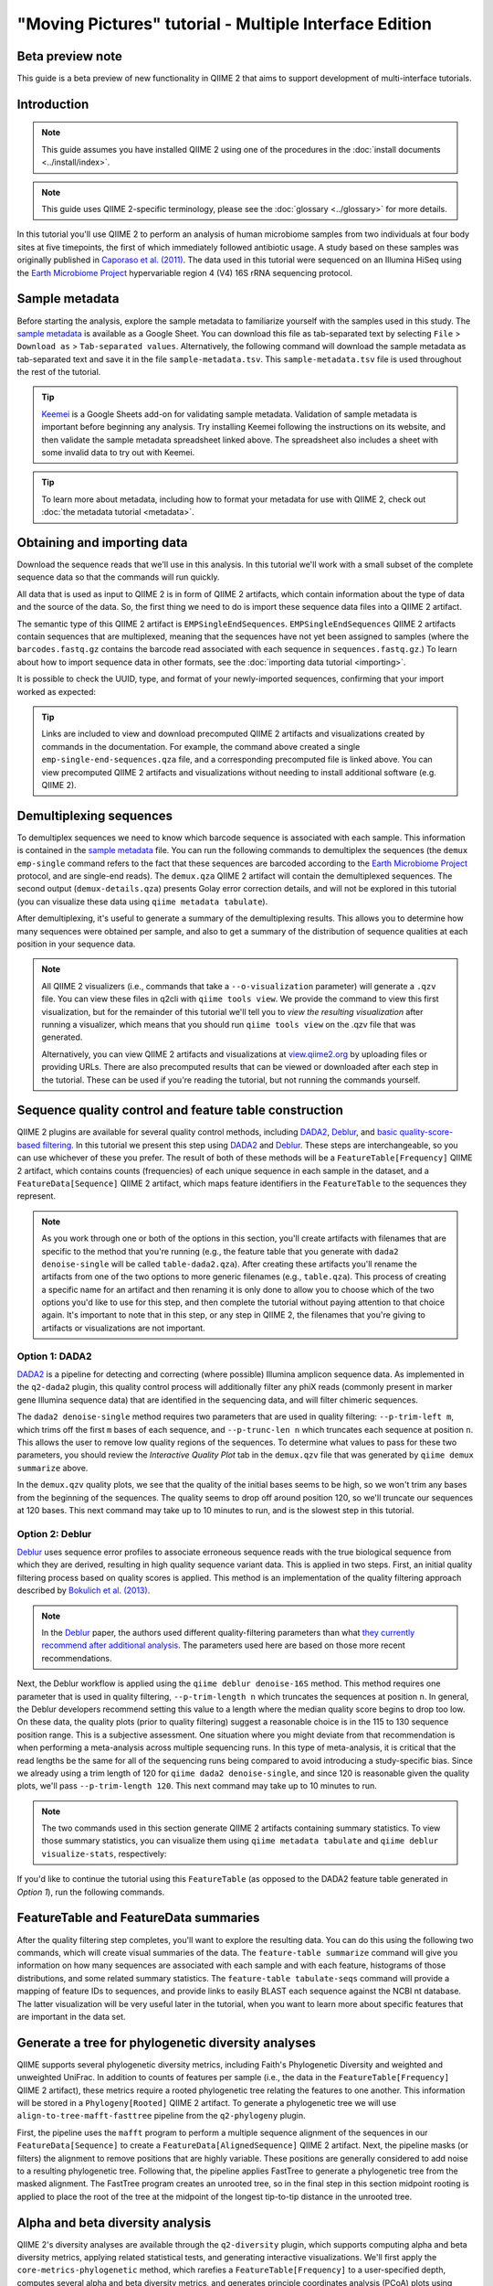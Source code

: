 "Moving Pictures" tutorial - Multiple Interface Edition
=======================================================

Beta preview note
-----------------

This guide is a beta preview of new functionality in QIIME 2 that aims to
support development of multi-interface tutorials.

Introduction
------------

.. note::
   This guide assumes you have installed QIIME 2 using one of the procedures in
   the :doc:`install documents <../install/index>`.

.. note::
   This guide uses QIIME 2-specific terminology, please see the :doc:`glossary
   <../glossary>` for more details.

In this tutorial you'll use QIIME 2 to perform an analysis of human microbiome
samples from two individuals at four body sites at five timepoints, the first
of which immediately followed antibiotic usage. A study based on these samples
was originally published in `Caporaso et al. (2011)`_. The data used in this
tutorial were sequenced on an Illumina HiSeq using the `Earth Microbiome
Project`_ hypervariable region 4 (V4) 16S rRNA sequencing protocol.

.. qiime1-users::
   These are the same data that are used in the QIIME 1 `Illumina Overview
   Tutorial`_.

Sample metadata
---------------

.. usage-selector::

Before starting the analysis, explore the sample metadata to familiarize
yourself with the samples used in this study. The `sample metadata`_ is
available as a Google Sheet. You can download this file as tab-separated text
by selecting ``File`` > ``Download as`` > ``Tab-separated values``.
Alternatively, the following command will download the sample metadata as
tab-separated text and save it in the file ``sample-metadata.tsv``. This
``sample-metadata.tsv`` file is used throughout the rest of the tutorial.

.. usage::

   def md_factory():
       from urllib import request
       from qiime2 import Metadata
       fp, _ = request.urlretrieve(
           'https://data.qiime2.org/2022.2/tutorials/moving-pictures/sample_metadata.tsv',
       )

       return Metadata.load(fp)

   sample_metadata = use.init_metadata('sample_metadata', md_factory)

.. tip::
   `Keemei`_ is a Google Sheets add-on for validating sample metadata.
   Validation of sample metadata is important before beginning any analysis.
   Try installing Keemei following the instructions on its website, and then
   validate the sample metadata spreadsheet linked above. The spreadsheet also
   includes a sheet with some invalid data to try out with Keemei.

.. tip::
   To learn more about metadata, including how to format your metadata for use
   with QIIME 2, check out :doc:`the metadata tutorial <metadata>`.

Obtaining and importing data
----------------------------

.. usage-selector::

Download the sequence reads that we'll use in this analysis. In this tutorial
we'll work with a small subset of the complete sequence data so that the
commands will run quickly.

.. usage::
   def emp_factory():
       import os
       import tempfile
       from urllib import request

       from q2_demux._format import EMPSingleEndDirFmt
       from q2_types.per_sample_sequences import FastqGzFormat

       base_url = 'https://data.qiime2.org/2022.2/tutorials/moving-pictures/'
       bc_url = base_url + 'emp-single-end-sequences/barcodes.fastq.gz'
       seqs_url = base_url + 'emp-single-end-sequences/sequences.fastq.gz'

       fmt = EMPSingleEndDirFmt(mode='w')

       with tempfile.TemporaryDirectory() as tmpdir:
           bc_fp = os.path.join(tmpdir, 'barcodes.fastq.gz')
           bc_fn, _ = request.urlretrieve(bc_url, bc_fp)

           seqs_fp = os.path.join(tmpdir, 'sequences.fastq.gz')
           seqs_fn, _ = request.urlretrieve(seqs_url, seqs_fp)

           fmt.barcodes.write_data(bc_fn, FastqGzFormat)
           fmt.sequences.write_data(seqs_fn, FastqGzFormat)

       fmt.validate()
       return fmt

   raw_seqs = use.init_format('emp-single-end-sequences', emp_factory)


All data that is used as input to QIIME 2 is in form of QIIME 2 artifacts,
which contain information about the type of data and the source of the data.
So, the first thing we need to do is import these sequence data files into a
QIIME 2 artifact.

The semantic type of this QIIME 2 artifact is ``EMPSingleEndSequences``.
``EMPSingleEndSequences`` QIIME 2 artifacts contain sequences that are
multiplexed, meaning that the sequences have not yet been assigned to samples
(where the ``barcodes.fastq.gz`` contains the barcode read associated
with each sequence in ``sequences.fastq.gz``.) To learn about how to import
sequence data in other formats, see the :doc:`importing data tutorial
<importing>`.

.. usage::

   emp_single_end_sequences = use.import_from_format(
       'emp_single_end_sequences',
       'EMPSingleEndSequences',
       raw_seqs,
   )

It is possible to check the UUID, type, and format of your newly-imported
sequences, confirming that your import worked as expected:

.. usage::

   use.peek(emp_single_end_sequences)

.. tip::
   Links are included to view and download precomputed QIIME 2 artifacts and
   visualizations created by commands in the documentation. For example, the
   command above created a single ``emp-single-end-sequences.qza`` file, and a
   corresponding precomputed file is linked above. You can view precomputed
   QIIME 2 artifacts and visualizations without needing to install additional
   software (e.g. QIIME 2).

.. qiime1-users::
   In QIIME 1, we generally suggested performing demultiplexing through QIIME
   (e.g., with ``split_libraries.py`` or ``split_libraries_fastq.py``) as this
   step also performed quality control of sequences. We now separate the
   demultiplexing and quality control steps, so you can begin QIIME 2 with
   either multiplexed sequences (as we're doing here) or demultiplexed
   sequences.

.. TODO: uncomment when/if this doc becomes canon:  .. _`moving pics demux`:

Demultiplexing sequences
------------------------

.. usage-selector::

To demultiplex sequences we need to know which barcode sequence is associated
with each sample. This information is contained in the `sample metadata`_ file.
You can run the following commands to demultiplex the sequences (the ``demux
emp-single`` command refers to the fact that these sequences are barcoded
according to the `Earth Microbiome Project`_ protocol, and are single-end
reads). The ``demux.qza`` QIIME 2 artifact will contain the demultiplexed
sequences. The second output (``demux-details.qza``) presents Golay error
correction details, and will not be explored in this tutorial (you can
visualize these data using ``qiime metadata tabulate``).

.. usage::

   barcode_sequence = use.get_metadata_column(
       'barcode_sequence', 'barcode-sequence', sample_metadata)

   demux, demux_details = use.action(
       use.UsageAction(plugin_id='demux', action_id='emp_single'),
       use.UsageInputs(
           seqs=emp_single_end_sequences,
           barcodes=barcode_sequence,
       ),
       use.UsageOutputNames(
           per_sample_sequences='demux',
           error_correction_details='demux_details',
       ),
   )

After demultiplexing, it's useful to generate a summary of the demultiplexing
results. This allows you to determine how many sequences were obtained per
sample, and also to get a summary of the distribution of sequence qualities at
each position in your sequence data.

.. usage::

   use.action(
       use.UsageAction(plugin_id='demux', action_id='summarize'),
       use.UsageInputs(data=demux),
       use.UsageOutputNames(visualization='demux'),
   )

.. note::
   All QIIME 2 visualizers (i.e., commands that take a ``--o-visualization``
   parameter) will generate a ``.qzv`` file. You can view these files in q2cli
   with ``qiime tools view``. We provide the command to view this first
   visualization, but for the remainder of this tutorial we'll tell you to
   *view the resulting visualization* after running a visualizer, which means
   that you should run ``qiime tools view`` on the .qzv file that was
   generated.

   .. command-block::
      :no-exec:

      qiime tools view demux.qzv

   Alternatively, you can view QIIME 2 artifacts and visualizations at
   `view.qiime2.org <https://view.qiime2.org>`__ by uploading files or
   providing URLs. There are also precomputed results that can be viewed or
   downloaded after each step in the tutorial. These can be used if you're
   reading the tutorial, but not running the commands yourself.

Sequence quality control and feature table construction
-------------------------------------------------------

.. usage-selector::

QIIME 2 plugins are available for several quality control methods, including
`DADA2`_, `Deblur`_, and `basic quality-score-based filtering`_. In this
tutorial we present this step using `DADA2`_ and `Deblur`_. These steps are
interchangeable, so you can use whichever of these you prefer. The result of
both of these methods will be a ``FeatureTable[Frequency]`` QIIME 2 artifact,
which contains counts (frequencies) of each unique sequence in each sample in
the dataset, and a ``FeatureData[Sequence]`` QIIME 2 artifact, which maps
feature identifiers in the ``FeatureTable`` to the sequences they represent.

.. note::
   As you work through one or both of the options in this section, you'll
   create artifacts with filenames that are specific to the method that you're
   running (e.g., the feature table that you generate with ``dada2
   denoise-single`` will be called ``table-dada2.qza``). After creating these
   artifacts you'll rename the artifacts from one of the two options to more
   generic filenames (e.g., ``table.qza``). This process of creating a specific
   name for an artifact and then renaming it is only done to allow you to
   choose which of the two options you'd like to use for this step, and then
   complete the tutorial without paying attention to that choice again. It's
   important to note that in this step, or any step in QIIME 2, the filenames
   that you're giving to artifacts or visualizations are not important.

.. qiime1-users::
   The ``FeatureTable[Frequency]`` QIIME 2 artifact is the equivalent of the
   QIIME 1 OTU or BIOM table, and the ``FeatureData[Sequence]`` QIIME 2
   artifact is the equivalent of the QIIME 1 *representative sequences* file.
   Because the "OTUs" resulting from `DADA2`_ and `Deblur`_ are created by
   grouping unique sequences, these are the equivalent of 100% OTUs from QIIME
   1, and are generally referred to as *sequence variants*. In QIIME 2, these
   OTUs are higher resolution than the QIIME 1 default of 97% OTUs, and they're
   higher quality since these quality control steps are better than those
   implemented in QIIME 1. This should therefore result in more accurate
   estimates of diversity and taxonomic composition of samples than was
   achieved with QIIME 1.

Option 1: DADA2
~~~~~~~~~~~~~~~

`DADA2`_ is a pipeline for detecting and correcting (where possible) Illumina
amplicon sequence data. As implemented in the ``q2-dada2`` plugin, this quality
control process will additionally filter any phiX reads (commonly present in
marker gene Illumina sequence data) that are identified in the sequencing data,
and will filter chimeric sequences.

The ``dada2 denoise-single`` method requires two parameters that are used in
quality filtering: ``--p-trim-left m``, which trims off the first ``m`` bases
of each sequence, and ``--p-trunc-len n`` which truncates each sequence at
position ``n``. This allows the user to remove low quality regions of the
sequences. To determine what values to pass for these two parameters, you
should review the *Interactive Quality Plot* tab in the ``demux.qzv`` file that
was generated by ``qiime demux summarize`` above.

.. question::
   Based on the plots you see in ``demux.qzv``, what values would you choose
   for ``--p-trunc-len`` and ``--p-trim-left`` in this case?

In the ``demux.qzv`` quality plots, we see that the quality of the initial
bases seems to be high, so we won't trim any bases from the beginning of the
sequences. The quality seems to drop off around position 120, so we'll truncate
our sequences at 120 bases. This next command may take up to 10 minutes to run,
and is the slowest step in this tutorial.

.. usage::

   rep_seqs_dada2, table_dada2, stats_dada2 = use.action(
       use.UsageAction(plugin_id='dada2', action_id='denoise_single'),
       use.UsageInputs(demultiplexed_seqs=demux, trim_left=0, trunc_len=120),
       use.UsageOutputNames(representative_sequences='rep_seqs',
                            table='table', denoising_stats='stats')
   )

.. usage::

   stats_as_md = use.view_as_metadata('stats_dada2_md', stats_dada2)

   use.action(
       use.UsageAction(plugin_id='metadata', action_id='tabulate'),
       use.UsageInputs(input=stats_as_md),
       use.UsageOutputNames(visualization='stats')
   )

.. TODO: uncomment when/if this doc becomes canon:  .. _`moving pictures deblur`:

Option 2: Deblur
~~~~~~~~~~~~~~~~

`Deblur`_ uses sequence error profiles to associate erroneous sequence reads
with the true biological sequence from which they are derived, resulting in
high quality sequence variant data. This is applied in two steps. First, an
initial quality filtering process based on quality scores is applied. This
method is an implementation of the quality filtering approach described by
`Bokulich et al. (2013)`_.

.. usage::

   filtered_seqs, filter_stats = use.action(
       use.UsageAction(plugin_id='quality_filter', action_id='q_score'),
       use.UsageInputs(demux=demux),
       use.UsageOutputNames(filtered_sequences='demux_filtered',
                            filter_stats='demux_filter_stats')
   )

.. note::
   In the `Deblur`_ paper, the authors used different quality-filtering
   parameters than what `they currently recommend after additional analysis
   <https://qiita.ucsd.edu/static/doc/html/deblur_quality.html>`_. The
   parameters used here are based on those more recent recommendations.

Next, the Deblur workflow is applied using the ``qiime deblur denoise-16S``
method. This method requires one parameter that is used in quality filtering,
``--p-trim-length n`` which truncates the sequences at position ``n``. In
general, the Deblur developers recommend setting this value to a length where
the median quality score begins to drop too low. On these data, the quality
plots (prior to quality filtering) suggest a reasonable choice is in the 115 to
130 sequence position range. This is a subjective assessment. One situation
where you might deviate from that recommendation is when performing a
meta-analysis across multiple sequencing runs. In this type of meta-analysis,
it is critical that the read lengths be the same for all of the sequencing runs
being compared to avoid introducing a study-specific bias. Since we already
using a trim length of 120 for ``qiime dada2 denoise-single``, and since 120 is
reasonable given the quality plots, we'll pass ``--p-trim-length 120``. This
next command may take up to 10 minutes to run.

.. usage::

   rep_seqs_deblur, table_deblur, stats_deblur = use.action(
        use.UsageAction(plugin_id='deblur', action_id='denoise_16S'),
        use.UsageInputs(demultiplexed_seqs=filtered_seqs, trim_length=120,
                        sample_stats=True),
        use.UsageOutputNames(representative_sequences='rep_seqs_deblur',
                             table='table_deblur', stats='deblur_stats'),
   )

.. note::
   The two commands used in this section generate QIIME 2 artifacts containing
   summary statistics. To view those summary statistics, you can visualize them
   using ``qiime metadata tabulate`` and ``qiime deblur visualize-stats``,
   respectively:

.. usage::

   filter_stats_as_md = use.view_as_metadata('filter_stats', filter_stats)

   use.action(
        use.UsageAction(plugin_id='metadata', action_id='tabulate'),
        use.UsageInputs(input=filter_stats_as_md),
        use.UsageOutputNames(visualization='demux_filter_stats'),
   )

   use.action(
        use.UsageAction(plugin_id='deblur', action_id='visualize_stats'),
        use.UsageInputs(deblur_stats=stats_deblur),
        use.UsageOutputNames(visualization='deblur_stats'),
   )

If you'd like to continue the tutorial using this ``FeatureTable`` (as opposed
to the DADA2 feature table generated in *Option 1*), run the following
commands.

.. usage::

   use.comment('q2cli:')
   use.comment('mv rep-seqs-deblur.qza rep-seqs.qza')
   use.comment('mv table-deblur.qza table.qza')
   use.comment('')
   use.comment('Artifact API:')
   use.comment('table = table_deblur')
   use.comment('rep_seqs = rep_seqs_deblur')

FeatureTable and FeatureData summaries
--------------------------------------

.. usage-selector::

After the quality filtering step completes, you'll want to explore the
resulting data. You can do this using the following two commands, which will
create visual summaries of the data. The ``feature-table summarize`` command
will give you information on how many sequences are associated with each sample
and with each feature, histograms of those distributions, and some related
summary statistics. The ``feature-table tabulate-seqs`` command will provide a
mapping of feature IDs to sequences, and provide links to easily BLAST each
sequence against the NCBI nt database. The latter visualization will be very
useful later in the tutorial, when you want to learn more about specific
features that are important in the data set.

.. usage::

   use.action(
        use.UsageAction(plugin_id='feature_table', action_id='summarize'),
        use.UsageInputs(table=table_dada2, sample_metadata=sample_metadata),
        use.UsageOutputNames(visualization='table'),
   )

   use.action(
        use.UsageAction(plugin_id='feature_table', action_id='tabulate_seqs'),
        use.UsageInputs(data=rep_seqs_dada2),
        use.UsageOutputNames(visualization='rep_seqs'),
   )

Generate a tree for phylogenetic diversity analyses
---------------------------------------------------

.. usage-selector::

QIIME supports several phylogenetic diversity metrics, including Faith's
Phylogenetic Diversity and weighted and unweighted UniFrac. In addition to
counts of features per sample (i.e., the data in the
``FeatureTable[Frequency]`` QIIME 2 artifact), these metrics require a rooted
phylogenetic tree relating the features to one another. This information will
be stored in a ``Phylogeny[Rooted]`` QIIME 2 artifact. To generate a
phylogenetic tree we will use ``align-to-tree-mafft-fasttree`` pipeline from
the ``q2-phylogeny`` plugin.

First, the pipeline uses the ``mafft`` program to perform a multiple sequence
alignment of the sequences in our ``FeatureData[Sequence]`` to create a
``FeatureData[AlignedSequence]`` QIIME 2 artifact. Next, the pipeline masks (or
filters) the alignment to remove positions that are highly variable. These
positions are generally considered to add noise to a resulting phylogenetic
tree. Following that, the pipeline applies FastTree to generate a phylogenetic
tree from the masked alignment. The FastTree program creates an unrooted tree,
so in the final step in this section midpoint rooting is applied to place the
root of the tree at the midpoint of the longest tip-to-tip distance in the
unrooted tree.

.. usage::

   _, _, _, rooted_tree = use.action(
        use.UsageAction(plugin_id='phylogeny', action_id='align_to_tree_mafft_fasttree'),
        use.UsageInputs(sequences=rep_seqs_dada2),
        use.UsageOutputNames(alignment='aligned_rep_seqs',
                             masked_alignment='masked_aligned_rep_seqs',
                             tree='unrooted_tree', rooted_tree='rooted_tree'),
   )

.. TODO: uncomment when/if this doc becomes canon:  .. _`moving pics diversity`:

Alpha and beta diversity analysis
---------------------------------

.. usage-selector::

QIIME 2's diversity analyses are available through the ``q2-diversity`` plugin,
which supports computing alpha and beta diversity metrics, applying related
statistical tests, and generating interactive visualizations. We'll first apply
the ``core-metrics-phylogenetic`` method, which rarefies a
``FeatureTable[Frequency]`` to a user-specified depth, computes several alpha
and beta diversity metrics, and generates principle coordinates analysis (PCoA)
plots using Emperor for each of the beta diversity metrics. The metrics
computed by default are:

* Alpha diversity

  * Shannon's diversity index (a quantitative measure of community richness)
  * Observed Features (a qualitative measure of community richness)
  * Faith's Phylogenetic Diversity (a qualitiative measure of community
    richness that incorporates phylogenetic relationships between the features)
  * Evenness (or Pielou's Evenness; a measure of community evenness)

* Beta diversity

  * Jaccard distance (a qualitative measure of community dissimilarity)
  * Bray-Curtis distance (a quantitative measure of community dissimilarity)
  * unweighted UniFrac distance (a qualitative measure of community
    dissimilarity that incorporates phylogenetic relationships between the
    features)
  * weighted UniFrac distance (a quantitative measure of community
    dissimilarity that incorporates phylogenetic relationships between the
    features)

An important parameter that needs to be provided to this script is
``--p-sampling-depth``, which is the even sampling (i.e. rarefaction) depth.
Because most diversity metrics are sensitive to different sampling depths
across different samples, this script will randomly subsample the counts from
each sample to the value provided for this parameter. For example, if you
provide ``--p-sampling-depth 500``, this step will subsample the counts in each
sample without replacement so that each sample in the resulting table has a
total count of 500. If the total count for any sample(s) are smaller than this
value, those samples will be dropped from the diversity analysis. Choosing this
value is tricky. We recommend making your choice by reviewing the information
presented in the ``table.qzv`` file that was created above. Choose a value that
is as high as possible (so you retain more sequences per sample) while
excluding as few samples as possible.

.. question::
   View the ``table.qzv`` QIIME 2 artifact, and in particular the *Interactive
   Sample Detail* tab in that visualization. What value would you choose to
   pass for ``--p-sampling-depth``? How many samples will be excluded from your
   analysis based on this choice? How many total sequences will you be
   analyzing in the ``core-metrics-phylogenetic`` command?

.. usage::

   core_metrics_results = use.action(
        use.UsageAction(plugin_id='diversity', action_id='core_metrics_phylogenetic'),
        use.UsageInputs(phylogeny=rooted_tree, table=table_dada2,
                        sampling_depth=1103, metadata=sample_metadata),
        use.UsageOutputNames(rarefied_table='rarefied_table',
                             faith_pd_vector='faith_pd_vector',
                             observed_features_vector='observed_features_vector',
                             shannon_vector='shannon_vector',
                             evenness_vector='evenness_vector',
                             unweighted_unifrac_distance_matrix='unweighted_unifrac_distance_matrix',
                             weighted_unifrac_distance_matrix='weighted_unifrac_distance_matrix',
                             jaccard_distance_matrix='jaccard_distance_matrix',
                             bray_curtis_distance_matrix='bray_curtis_distance_matrix',
                             unweighted_unifrac_pcoa_results='unweighted_unifrac_pcoa_results',
                             weighted_unifrac_pcoa_results='weighted_unifrac_pcoa_results',
                             jaccard_pcoa_results='jaccard_pcoa_results',
                             bray_curtis_pcoa_results='bray_curtis_pcoa_results',
                             unweighted_unifrac_emperor='unweighted_unifrac_emperor',
                             weighted_unifrac_emperor='weighted_unifrac_emperor',
                             jaccard_emperor='jaccard_emperor',
                             bray_curtis_emperor='bray_curtis_emperor'),
   )
   faith_pd_vec = core_metrics_results.faith_pd_vector
   evenness_vec = core_metrics_results.evenness_vector
   unweighted_unifrac_dm = core_metrics_results.unweighted_unifrac_distance_matrix
   unweighted_unifrac_pcoa = core_metrics_results.unweighted_unifrac_pcoa_results
   bray_curtis_pcoa=core_metrics_results.bray_curtis_pcoa_results

Here we set the ``--p-sampling-depth`` parameter to 1103. This value was chosen
based on the number of sequences in the ``L3S313`` sample because it's close to
the number of sequences in the next few samples that have higher sequence
counts, and because it is considerably higher (relatively) than the number of
sequences in the samples that have fewer sequences. This will allow us to
retain most of our samples. The three samples that have fewer sequences will be
dropped from the ``core-metrics-phylogenetic`` analyses and anything that uses
these results. It is worth noting that all three of these samples are "right
palm" samples. Losing a disproportionate number of samples from one metadata
category is not ideal. However, we are dropping a small enough number of
samples here that this felt like the best compromise between total sequences
analyzed and number of samples retained.

.. note::
   The sampling depth of 1103 was chosen based on the DADA2 feature table
   summary. If you are using a Deblur feature table rather than a DADA2 feature
   table, you might want to choose a different even sampling depth. Apply the
   logic from the previous paragraph to help you choose an even sampling depth.

.. note::
   In many Illumina runs you'll observe a few samples that have very low
   sequence counts. You will typically want to exclude those from the analysis
   by choosing a larger value for the sampling depth at this stage.

After computing diversity metrics, we can begin to explore the microbial
composition of the samples in the context of the sample metadata. This
information is present in the `sample metadata`_ file that was downloaded
earlier.

We'll first test for associations between categorical metadata columns and
alpha diversity data. We'll do that here for the Faith Phylogenetic Diversity
(a measure of community richness) and evenness metrics.

.. usage::

   use.action(
        use.UsageAction(plugin_id='diversity', action_id='alpha_group_significance'),
        use.UsageInputs(alpha_diversity=faith_pd_vec, metadata=sample_metadata),
        use.UsageOutputNames(visualization='faith_pd_group_significance'),
   )

   use.action(
        use.UsageAction(plugin_id='diversity', action_id='alpha_group_significance'),
        use.UsageInputs(alpha_diversity=evenness_vec, metadata=sample_metadata),
        use.UsageOutputNames(visualization='evenness_group_significance'),
   )

.. question::
   Which categorical sample metadata columns are most strongly associated with
   the differences in microbial community **richness**? Are these differences
   statistically significant?

.. question::
   Which categorical sample metadata columns are most strongly associated with
   the differences in microbial community **evenness**? Are these differences
   statistically significant?

In this data set, no continuous sample metadata columns (e.g.,
``days-since-experiment-start``) are correlated with alpha diversity, so we
won't test for those associations here. If you're interested in performing
those tests (for this data set, or for others), you can use the ``qiime
diversity alpha-correlation`` command.

Next we'll analyze sample composition in the context of categorical metadata
using PERMANOVA (first described in `Anderson (2001)`_) using the
``beta-group-significance`` command. The following commands will test whether
distances between samples within a group, such as samples from the same body
site (e.g., gut), are more similar to each other then they are to samples from
the other groups (e.g., tongue, left palm, and right palm). If you call this
command with the ``--p-pairwise`` parameter, as we'll do here, it will also
perform pairwise tests that will allow you to determine which specific pairs of
groups (e.g., tongue and gut) differ from one another, if any. This command can
be slow to run, especially when passing ``--p-pairwise``, since it is based on
permutation tests. So, unlike the previous commands, we'll run
``beta-group-significance`` on specific columns of metadata that we're
interested in exploring, rather than all metadata columns to which it is
applicable. Here we'll apply this to our unweighted UniFrac distances, using
two sample metadata columns, as follows.

.. usage::

   body_site_col = use.get_metadata_column('body_site', 'body-site', sample_metadata)

   use.action(
        use.UsageAction(plugin_id='diversity', action_id='beta_group_significance'),
        use.UsageInputs(distance_matrix=unweighted_unifrac_dm,
                        metadata=body_site_col, pairwise=True),
        use.UsageOutputNames(visualization='unweighted_unifrac_body_site_group_significance'),
   )

   subject_col = use.get_metadata_column('subject', 'subject', sample_metadata)

   use.action(
        use.UsageAction(plugin_id='diversity', action_id='beta_group_significance'),
        use.UsageInputs(distance_matrix=unweighted_unifrac_dm,
                        metadata=subject_col, pairwise=True),
        use.UsageOutputNames(visualization='unweighted_unifrac_subject_group_significance'),
   )

.. question::
   Are the associations between subjects and differences in microbial
   composition statistically significant? How about body sites? What specific
   pairs of body sites are significantly different from each other?

Again, none of the continuous sample metadata that we have for this data set
are correlated with sample composition, so we won't test for those associations
here. If you're interested in performing those tests, you can use the ``qiime
metadata distance-matrix`` in combination with ``qiime diversity mantel`` and
``qiime diversity bioenv`` commands.

Finally, ordination is a popular approach for exploring microbial community
composition in the context of sample metadata. We can use the `Emperor`_ tool
to explore principal coordinates (PCoA) plots in the context of sample
metadata. While our ``core-metrics-phylogenetic`` command did already generate
some Emperor plots, we want to pass an optional parameter, ``--p-custom-axes``,
which is very useful for exploring time series data. The PCoA results that were
used in ``core-metrics-phylogeny`` are also available, making it easy to
generate new visualizations with Emperor. We will generate Emperor plots for
unweighted UniFrac and Bray-Curtis so that the resulting plot will contain axes
for principal coordinate 1, principal coordinate 2, and days since the
experiment start. We will use that last axis to explore how these samples
changed over time.

.. usage::

   use.action(
        use.UsageAction(plugin_id='emperor', action_id='plot'),
        use.UsageInputs(pcoa=unweighted_unifrac_pcoa, metadata=sample_metadata,
                        custom_axes=['days-since-experiment-start']),
        use.UsageOutputNames(visualization='unweighted-unifrac-emperor-days-since-experiment-start'),
   )

   use.action(
        use.UsageAction(plugin_id='emperor', action_id='plot'),
        use.UsageInputs(pcoa=bray_curtis_pcoa, metadata=sample_metadata,
                        custom_axes=['days-since-experiment-start']),
        use.UsageOutputNames(visualization='bray-curtis-emperor-days-since-experiment-start'),
   )

.. question::
   Do the Emperor plots support the other beta diversity analyses we've
   performed here? (Hint: Experiment with coloring points by different
   metadata.)

.. question::
   What differences do you observe between the unweighted UniFrac and
   Bray-Curtis PCoA plots?

Alpha rarefaction plotting
--------------------------

.. usage-selector::

In this section we'll explore alpha diversity as a function of sampling depth
using the ``qiime diversity alpha-rarefaction`` visualizer. This visualizer
computes one or more alpha diversity metrics at multiple sampling depths, in
steps between 1 (optionally controlled with ``--p-min-depth``) and the value
provided as ``--p-max-depth``. At each sampling depth step, 10 rarefied tables
will be generated, and the diversity metrics will be computed for all samples
in the tables. The number of iterations (rarefied tables computed at each
sampling depth) can be controlled with ``--p-iterations``. Average diversity
values will be plotted for each sample at each even sampling depth, and samples
can be grouped based on metadata in the resulting visualization if sample
metadata is provided with the ``--m-metadata-file`` parameter.

.. usage::

   use.action(
       use.UsageAction(plugin_id='diversity', action_id='alpha_rarefaction'),
       use.UsageInputs(table=table_dada2, phylogeny=rooted_tree,
                       max_depth=4000, metadata=sample_metadata),
       use.UsageOutputNames(visualization='alpha_rarefaction'),
   )

The visualization will have two plots. The top plot is an alpha rarefaction
plot, and is primarily used to determine if the richness of the samples has
been fully observed or sequenced. If the lines in the plot appear to "level
out" (i.e., approach a slope of zero) at some sampling depth along the x-axis,
that suggests that collecting additional sequences beyond that sampling depth
would not be likely to result in the observation of additional features. If the
lines in a plot don't level out, this may be because the richness of the
samples hasn't been fully observed yet (because too few sequences were
collected), or it could be an indicator that a lot of sequencing error remains
in the data (which is being mistaken for novel diversity).

The bottom plot in this visualization is important when grouping samples by
metadata. It illustrates the number of samples that remain in each group when
the feature table is rarefied to each sampling depth. If a given sampling depth
``d`` is larger than the total frequency of a sample ``s`` (i.e., the number of
sequences that were obtained for sample ``s``), it is not possible to compute
the diversity metric for sample ``s`` at sampling depth ``d``. If many of the
samples in a group have lower total frequencies than ``d``, the average
diversity presented for that group at ``d`` in the top plot will be unreliable
because it will have been computed on relatively few samples. When grouping
samples by metadata, it is therefore essential to look at the bottom plot to
ensure that the data presented in the top plot is reliable.

.. note::
   The value that you provide for ``--p-max-depth`` should be determined by
   reviewing the "Frequency per sample" information presented in the
   ``table.qzv`` file that was created above. In general, choosing a value that
   is somewhere around the median frequency seems to work well, but you may
   want to increase that value if the lines in the resulting rarefaction plot
   don't appear to be leveling out, or decrease that value if you seem to be
   losing many of your samples due to low total frequencies closer to the
   minimum sampling depth than the maximum sampling depth.

.. question::
   When grouping samples by "body-site" and viewing the alpha rarefaction plot
   for the "observed_features" metric, which body sites (if any) appear to
   exhibit sufficient diversity coverage (i.e., their rarefaction curves level
   off)? How many sequence variants appear to be present in those body sites?

.. question::
   When grouping samples by "body-site" and viewing the alpha rarefaction plot
   for the "observed_features" metric, the line for the "right palm" samples
   appears to level out at about 40, but then jumps to about 140. What do you
   think is happening here? (Hint: be sure to look at both the top and bottom
   plots.)

.. TODO: uncomment when/if this doc becomes canon: .. _`moving pics taxonomy`:

Taxonomic analysis
------------------

.. usage-selector::

In the next sections we'll begin to explore the taxonomic composition of the
samples, and again relate that to sample metadata. The first step in this
process is to assign taxonomy to the sequences in our ``FeatureData[Sequence]``
QIIME 2 artifact. We'll do that using a pre-trained Naive Bayes classifier and
the ``q2-feature-classifier`` plugin. This classifier was trained on the
Greengenes 13_8 99% OTUs, where the sequences have been trimmed to only include
250 bases from the region of the 16S that was sequenced in this analysis (the
V4 region, bound by the 515F/806R primer pair). We'll apply this classifier to
our sequences, and we can generate a visualization of the resulting mapping
from sequence to taxonomy.

.. note::
   Taxonomic classifiers perform best when they are trained based on your
   specific sample preparation and sequencing parameters, including the primers
   that were used for amplification and the length of your sequence reads.
   Therefore in general you should follow the instructions in :doc:`Training
   feature classifiers with q2-feature-classifier
   <../tutorials/feature-classifier>` to train your own taxonomic classifiers.
   We provide some common classifiers on our :doc:`data resources page
   <../data-resources>`, including Silva-based 16S classifiers, though in the
   future we may stop providing these in favor of having users train their own
   classifiers which will be most relevant to their sequence data.

.. usage::

   def classifier_factory():
       from urllib import request
       from qiime2 import Artifact
       fp, _ = request.urlretrieve(
           'https://data.qiime2.org/2022.2/common/gg-13-8-99-515-806-nb-classifier.qza',
       )

       return Artifact.load(fp)

   classifier = use.init_artifact('gg-13-8-99-515-806-nb-classifier', classifier_factory)

.. usage::

   taxonomy, = use.action(
        use.UsageAction(plugin_id='feature_classifier', action_id='classify_sklearn'),
        use.UsageInputs(classifier=classifier, reads=rep_seqs_dada2),
        use.UsageOutputNames(classification='taxonomy'),
   )

   taxonomy_as_md = use.view_as_metadata('taxonomy_as_md', taxonomy)

   use.action(
        use.UsageAction(plugin_id='metadata', action_id='tabulate'),
        use.UsageInputs(input=taxonomy_as_md),
        use.UsageOutputNames(visualization='taxonomy'),
   )

.. question::
   Recall that our ``rep-seqs.qzv`` visualization allows you to easily BLAST
   the sequence associated with each feature against the NCBI nt database.
   Using that visualization and the ``taxonomy.qzv`` visualization created
   here, compare the taxonomic assignments with the taxonomy of the best BLAST
   hit for a few features. How similar are the assignments? If they're
   dissimilar, at what *taxonomic level* do they begin to differ (e.g.,
   species, genus, family, ...)?

Next, we can view the taxonomic composition of our samples with interactive bar
plots. Generate those plots with the following command and then open the
visualization.

.. usage::

   use.action(
        use.UsageAction(plugin_id='taxa', action_id='barplot'),
        use.UsageInputs(table=table_dada2, taxonomy=taxonomy,
                         metadata=sample_metadata),
        use.UsageOutputNames(visualization='taxa_bar_plots'),
   )

.. question::
   Visualize the samples at *Level 2* (which corresponds to the phylum level in
   this analysis), and then sort the samples by ``body-site``, then by
   ``subject``, and then by ``days-since-experiment-start``. What are the
   dominant phyla in each in ``body-site``? Do you observe any consistent
   change across the two subjects between ``days-since-experiment-start`` ``0``
   and the later timepoints?

.. TODO: uncomment when/if this doc becomes canon: .. _`ancom`:

Differential abundance testing with ANCOM
-----------------------------------------

.. usage-selector::

ANCOM can be applied to identify features that are differentially abundant
(i.e. present in different abundances) across sample groups. As with any
bioinformatics method, you should be aware of the assumptions and limitations
of ANCOM before using it. We recommend reviewing the `ANCOM paper`_ before
using this method.

.. note::
   Differential abundance testing in microbiome analysis is an active area of
   research. There are two QIIME 2 plugins that can be used for this:
   ``q2-gneiss`` and ``q2-composition``. This section uses ``q2-composition``,
   but there is :doc:`another tutorial which uses gneiss <gneiss>` on a
   different dataset if you are interested in learning more.

ANCOM is implemented in the ``q2-composition`` plugin. ANCOM assumes that few
(less than about 25%) of the features are changing between groups. If you
expect that more features are changing between your groups, you should not use
ANCOM as it will be more error-prone (an increase in both Type I and Type II
errors is possible). Because we expect a lot of features to change in abundance
across body sites, in this tutorial we'll filter our full feature table to only
contain gut samples. We'll then apply ANCOM to determine which, if any,
sequence variants and genera are differentially abundant across the gut samples
of our two subjects.

We'll start by creating a feature table that contains only the gut samples. (To
learn more about filtering, see the :doc:`Filtering Data <filtering>`
tutorial.)

.. usage::

   gut_table, = use.action(
        use.UsageAction(plugin_id='feature_table', action_id='filter_samples'),
        use.UsageInputs(table=table_dada2, metadata=sample_metadata,
                        where='[body-site]=\'gut\''),
        use.UsageOutputNames(filtered_table='gut_table'),
   )

ANCOM operates on a ``FeatureTable[Composition]`` QIIME 2 artifact, which is
based on frequencies of features on a per-sample basis, but cannot tolerate
frequencies of zero. To build the composition artifact, a
``FeatureTable[Frequency]``  artifact must be provided to ``add-pseudocount``
(an imputation method), which will produce the ``FeatureTable[Composition]``
artifact.

.. usage::

   comp_gut_table, = use.action(
        use.UsageAction(plugin_id='composition', action_id='add_pseudocount'),
        use.UsageInputs(table=gut_table),
        use.UsageOutputNames(composition_table='comp_gut_table'),
   )

We can then run ANCOM on the ``subject`` column to determine what features
differ in abundance across the gut samples of the two subjects.

.. usage::

   use.action(
        use.UsageAction(plugin_id='composition', action_id='ancom'),
        use.UsageInputs(table=comp_gut_table, metadata=subject_col),
        use.UsageOutputNames(visualization='ancom_subject'),
   )

.. question::
   Which sequence variants differ in abundance across Subject? In which subject
   is each sequence variant more abundant? What are the taxonomies of some of
   these sequence variants? (To answer the last question you'll need to refer
   to another visualization that was generated in this tutorial.)

We're also often interested in performing a differential abundance test at a
specific taxonomic level. To do this, we can collapse the features in our
``FeatureTable[Frequency]`` at the taxonomic level of interest, and then re-run
the above steps. In this tutorial, we collapse our feature table at the genus
level (i.e. level 6 of the Greengenes taxonomy).

.. usage::

   l6_gut_table, = use.action(
        use.UsageAction(plugin_id='taxa', action_id='collapse'),
        use.UsageInputs(table=gut_table, taxonomy=taxonomy, level=6),
        use.UsageOutputNames(collapsed_table='gut_table_l6'),
   )

   comp_gut_table_l6, = use.action(
        use.UsageAction(plugin_id='composition', action_id='add_pseudocount'),
        use.UsageInputs(table=l6_gut_table),
        use.UsageOutputNames(composition_table='comp_gut_table_l6'),
   )

   use.action(
        use.UsageAction(plugin_id='composition', action_id='ancom'),
        use.UsageInputs(table=comp_gut_table_l6, metadata=subject_col),
        use.UsageOutputNames(visualization='l6_ancom_subject'),
   )

.. question::
   Which genera differ in abundance across subject? In which subject is each
   genus more abundant?

.. _sample metadata: https://data.qiime2.org/2022.2/tutorials/moving-pictures/sample_metadata
.. _Keemei: https://keemei.qiime2.org
.. _DADA2: https://www.ncbi.nlm.nih.gov/pubmed/27214047
.. _Illumina Overview Tutorial: http://nbviewer.jupyter.org/github/biocore/qiime/blob/1.9.1/examples/ipynb/illumina_overview_tutorial.ipynb
.. _Caporaso et al. (2011): https://www.ncbi.nlm.nih.gov/pubmed/21624126
.. _Earth Microbiome Project: http://earthmicrobiome.org
.. _Clarke and Ainsworth (1993): http://www.int-res.com/articles/meps/92/m092p205.pdf
.. _PERMANOVA: http://onlinelibrary.wiley.com/doi/10.1111/j.1442-9993.2001.01070.pp.x/full
.. _Anderson (2001): http://onlinelibrary.wiley.com/doi/10.1111/j.1442-9993.2001.01070.pp.x/full
.. _Emperor: http://emperor.microbio.me
.. _Bergmann et al. (2011): https://www.ncbi.nlm.nih.gov/pubmed/22267877
.. _Mandal et al. (2015): https://www.ncbi.nlm.nih.gov/pubmed/26028277
.. _Deblur: http://msystems.asm.org/content/2/2/e00191-16
.. _basic quality-score-based filtering: http://www.nature.com/nmeth/journal/v10/n1/abs/nmeth.2276.html
.. _Bokulich et al. (2013): http://www.nature.com/nmeth/journal/v10/n1/abs/nmeth.2276.html
.. _ANCOM paper: https://www.ncbi.nlm.nih.gov/pubmed/26028277

